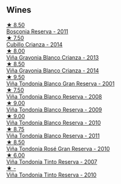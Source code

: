 
** Wines

#+begin_export html
<div class="flex-container">
  <a class="flex-item flex-item-left" href="/wines/3fb511fa-b0d8-45e4-b873-bd1edd50a543.html">
    <img class="flex-bottle" src="/images/3f/b511fa-b0d8-45e4-b873-bd1edd50a543/2022-09-17-20-55-09-IMG-2229.webp"></img>
    <section class="h">★ 8.50</section>
    <section class="h text-bolder">Bosconia Reserva - 2011</section>
  </a>

  <a class="flex-item flex-item-right" href="/wines/849dafd4-c8d6-4ec7-a265-25ccf1f72e32.html">
    <img class="flex-bottle" src="/images/84/9dafd4-c8d6-4ec7-a265-25ccf1f72e32/2022-09-17-20-56-12-IMG-2237.webp"></img>
    <section class="h">★ 7.50</section>
    <section class="h text-bolder">Cubillo Crianza - 2014</section>
  </a>

  <a class="flex-item flex-item-left" href="/wines/d80bf3be-6a53-45ae-97d9-11bb03df727b.html">
    <img class="flex-bottle" src="/images/d8/0bf3be-6a53-45ae-97d9-11bb03df727b/2021-11-26-07-52-20-EFDD60E8-41F3-43DF-A7D0-BA8088C4B646-1-105-c.webp"></img>
    <section class="h">★ 8.00</section>
    <section class="h text-bolder">Viña Gravonia Blanco Crianza - 2013</section>
  </a>

  <a class="flex-item flex-item-right" href="/wines/1a2df79b-c2e6-4bbd-b4fe-013b511fa05d.html">
    <img class="flex-bottle" src="/images/1a/2df79b-c2e6-4bbd-b4fe-013b511fa05d/2022-11-05-11-56-30-photo-2022-11-05 11.56.13.webp"></img>
    <section class="h">★ 8.50</section>
    <section class="h text-bolder">Viña Gravonia Blanco Crianza - 2014</section>
  </a>

  <a class="flex-item flex-item-left" href="/wines/93636b4c-fff4-4f4f-928f-79a4a742c2ce.html">
    <img class="flex-bottle" src="/images/93/636b4c-fff4-4f4f-928f-79a4a742c2ce/2021-11-30-09-16-36-E911DF71-119C-4797-839E-F89036CE99F1-1-105-c.webp"></img>
    <section class="h">★ 9.50</section>
    <section class="h text-bolder">Viña Tondonia Blanco Gran Reserva - 2001</section>
  </a>

  <a class="flex-item flex-item-right" href="/wines/b752a3ba-3b68-4e56-80a9-3857c04416a9.html">
    <img class="flex-bottle" src="/images/b7/52a3ba-3b68-4e56-80a9-3857c04416a9/2020-11-15-11-08-15-50D84DC3-A8E5-4F2E-8BAB-ED8BD610BCC2-1-105-c.webp"></img>
    <section class="h">★ 7.50</section>
    <section class="h text-bolder">Viña Tondonia Blanco Reserva - 2008</section>
  </a>

  <a class="flex-item flex-item-left" href="/wines/56317de6-f3c6-43f9-8efc-6537b23750c5.html">
    <img class="flex-bottle" src="/images/56/317de6-f3c6-43f9-8efc-6537b23750c5/2022-06-08-08-50-39-34C9B22D-AED6-42AE-8B31-3E4AD017AB8A-1-105-c.webp"></img>
    <section class="h">★ 9.00</section>
    <section class="h text-bolder">Viña Tondonia Blanco Reserva - 2009</section>
  </a>

  <a class="flex-item flex-item-right" href="/wines/0ecaea1a-6791-41f7-b6be-5ebfcf58e1fa.html">
    <img class="flex-bottle" src="/images/0e/caea1a-6791-41f7-b6be-5ebfcf58e1fa/2021-11-26-07-45-09-ABF5C370-FF86-444A-B40E-D984D093380D-1-105-c.webp"></img>
    <section class="h">★ 9.00</section>
    <section class="h text-bolder">Viña Tondonia Blanco Reserva - 2010</section>
  </a>

  <a class="flex-item flex-item-left" href="/wines/ca7b2b58-fb6d-4110-84f0-aa8b6c7ed3dc.html">
    <img class="flex-bottle" src="/images/ca/7b2b58-fb6d-4110-84f0-aa8b6c7ed3dc/2022-09-17-20-20-14-IMG-2244.webp"></img>
    <section class="h">★ 8.75</section>
    <section class="h text-bolder">Viña Tondonia Blanco Reserva - 2011</section>
  </a>

  <a class="flex-item flex-item-right" href="/wines/a424d013-0986-409a-9751-40b0e969b396.html">
    <img class="flex-bottle" src="/images/a4/24d013-0986-409a-9751-40b0e969b396/2020-11-11-13-44-01-6B3A8E2C-7D61-48DE-AD4D-2E5A718DA0C2-1-105-c.webp"></img>
    <section class="h">★ 8.50</section>
    <section class="h text-bolder">Viña Tondonia Rosé Gran Reserva - 2010</section>
  </a>

  <a class="flex-item flex-item-left" href="/wines/7c874511-f4b1-4da9-83f2-5867b5a75c6f.html">
    <img class="flex-bottle" src="/images/unknown-wine.webp"></img>
    <section class="h">★ 6.00</section>
    <section class="h text-bolder">Viña Tondonia Tinto Reserva - 2007</section>
  </a>

  <a class="flex-item flex-item-right" href="/wines/7c02f810-b722-492d-a23e-40c1c1ef41f4.html">
    <img class="flex-bottle" src="/images/7c/02f810-b722-492d-a23e-40c1c1ef41f4/2022-11-19-09-54-17-C0A8C98B-7FD6-4B57-A627-F861774DAFB2-1-105-c.webp"></img>
    <section class="h">★ -</section>
    <section class="h text-bolder">Viña Tondonia Tinto Reserva - 2010</section>
  </a>

</div>
#+end_export
